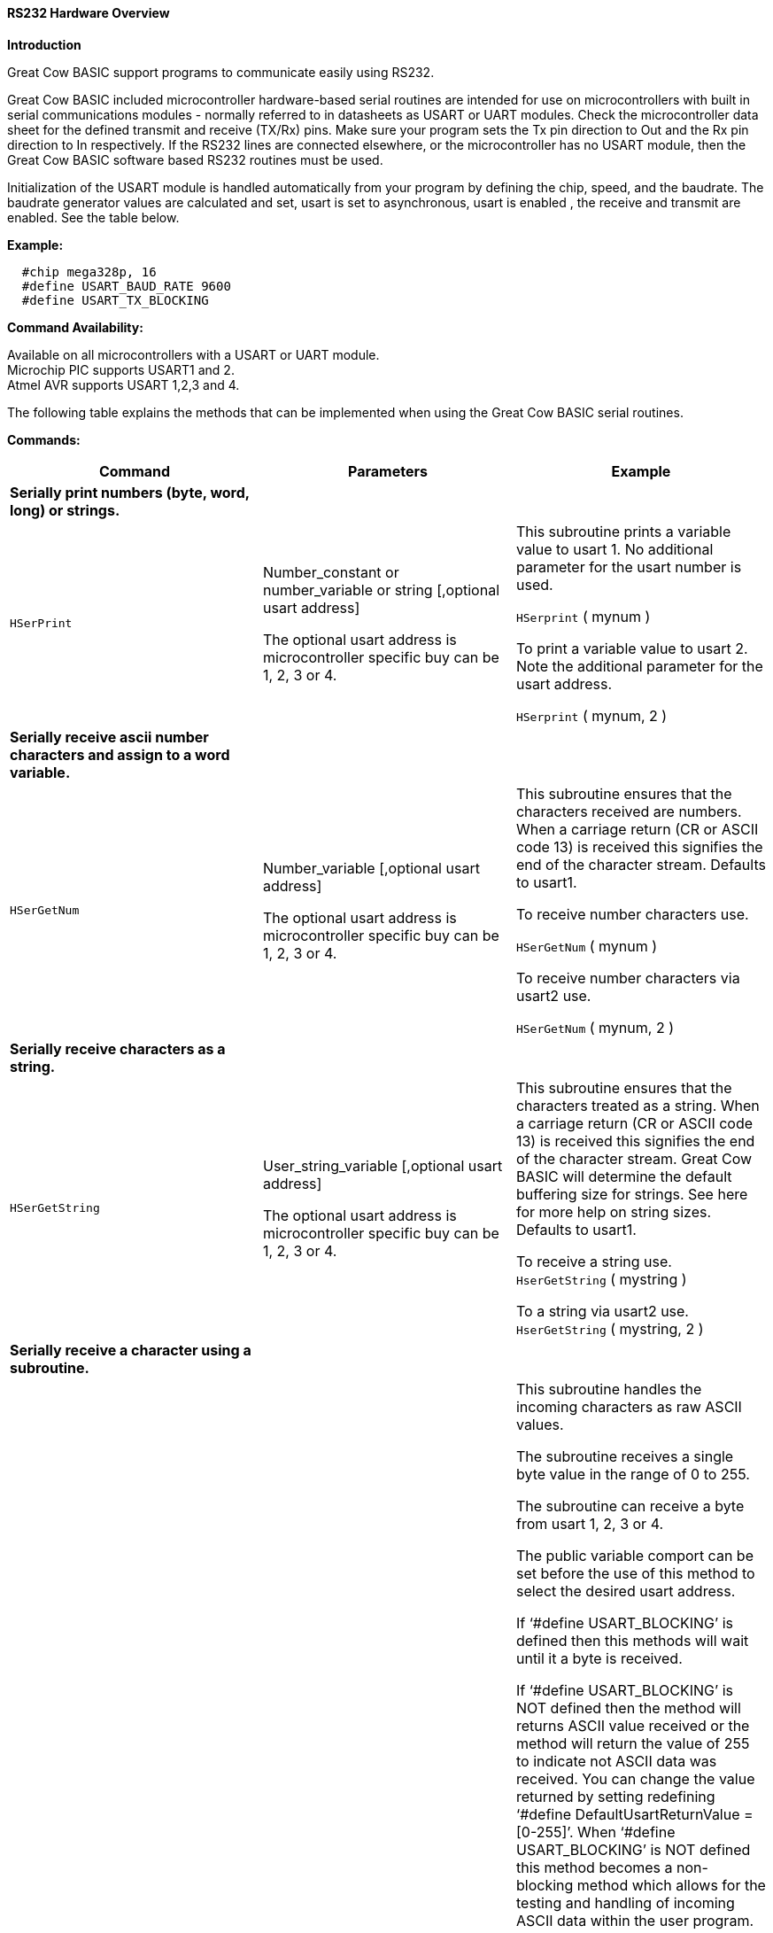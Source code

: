 //Adding USART_DELAY OFF information

==== RS232 Hardware Overview

*Introduction*

Great Cow BASIC support programs to communicate easily using RS232.

Great Cow BASIC included microcontroller hardware-based serial routines are intended for use on microcontrollers with built in serial communications modules - normally referred to in datasheets as USART or UART modules.  Check the microcontroller data sheet for the defined transmit and receive (TX/Rx) pins.  Make sure your program sets the Tx pin direction to Out and the Rx pin direction to In respectively.  If the RS232 lines are connected elsewhere, or the microcontroller has no USART module, then the Great Cow BASIC software based RS232 routines must be used.

Initialization of the USART module is handled automatically from your program by defining the chip, speed, and the baudrate.  The baudrate generator values are calculated and set,  usart is set to asynchronous, usart is enabled , the receive and transmit  are enabled. See the table below.

*Example:*
----
  #chip mega328p, 16
  #define USART_BAUD_RATE 9600
  #define USART_TX_BLOCKING
----
*Command Availability:*

Available on all microcontrollers with a USART or UART module. +
Microchip PIC supports USART1 and 2. +
Atmel AVR supports USART 1,2,3 and 4.

The following table explains the methods that can be implemented when using the Great Cow BASIC serial routines.

*Commands:*

|===
|*Command* |*Parameters* |*Example*

|*Serially print numbers (byte, word, long) or  strings.* | |

|`HSerPrint` |Number_constant or number_variable or string [,optional usart address]

The optional usart address is microcontroller specific buy can be 1, 2, 3 or 4. |This subroutine prints a variable value to usart 1. No additional parameter for the usart number is used.

`HSerprint` ( mynum )

To print a variable value to usart 2. Note the additional parameter for the usart address.

`HSerprint` ( mynum, 2 )

|*Serially receive ascii number characters and assign to a word variable.* | |

|`HSerGetNum` |Number_variable [,optional usart address]

The optional usart address is microcontroller specific buy can be 1, 2, 3 or 4. | This subroutine ensures that the characters received are numbers.  When a carriage return (CR or ASCII code 13) is received this signifies the end of the character stream. Defaults to usart1.

To receive number characters use.

`HSerGetNum` ( mynum   )

To receive number characters via usart2 use.

`HSerGetNum` ( mynum, 2 )

|*Serially receive characters as a string.*  | |
|`HSerGetString` |User_string_variable [,optional usart address]

The optional usart address is microcontroller specific buy can be 1, 2, 3 or 4. | This subroutine ensures that the characters treated as a string.  When a carriage return (CR or ASCII code 13) is received this signifies the end of the character stream. Great Cow BASIC will determine the default buffering size for strings. See here for more help on string sizes. Defaults to usart1.

To receive a string use. +
`HserGetString` ( mystring )

To a string via usart2 use. +
`HserGetString` ( mystring, 2 )

|*Serially receive a character using a subroutine.* | |
|`HSerReceive` |byte_variable | This subroutine handles the incoming characters as raw ASCII values.

The subroutine receives a single byte value in the range of 0 to 255.

The subroutine can receive a byte from usart 1, 2, 3 or 4.

The public variable comport  can be set before the use of this method to select the desired usart address.

If ‘#define USART_BLOCKING’ is defined then this methods will wait until it a byte is received.

If ‘#define USART_BLOCKING’ is NOT defined then the method will returns ASCII value received or the method will return the value of 255 to indicate not ASCII data was received.  You can change the value returned by setting redefining ‘#define DefaultUsartReturnValue = [0-255]’.  When ‘#define USART_BLOCKING’ is NOT defined  this method becomes a non- blocking method which allows for the testing and handling of incoming ASCII data within the user program.

To receive an ASCII byte value in blocking mode use. Defaults to usart1

#define USART_BLOCKING +
… +
… +
`HSerReceive` (user_byte_variable)

To receive an ASCII byte value via usart 3 using blocking mode use

#define USART_BLOCKING +
… +
… +
Comport = 3 +
`HSerReceive` ( user_byte_variable)

To receive an ASCII byte value use in non-blocking mode use. Ensure #define USART_BLOCKING is NOT defined. This method fefaults to usart1

`HSerReceive` (user_byte_variable)

To receive an ASCII byte value via usart 4 using non-blocking mode use. Ensure #define USART_BLOCKING is NOT defined.

Comport = 4 +
`HSerReceive` ( user_byte_variable )

|*Serially receive a character using a function specifically via usart1.* | |
|`HSerReceive1` |none |This function handles the incoming characters as raw ASCII values.

The function receives a single byte value in the range of 0 to 255.

The function can return only a byte value from usart 1.

The blocking and non-blocking mode and the methods are the same as shown in the previous method.

To receive an ASCII byte value via usart 1 using blocking mode use

#define USART_BLOCKING +
… +
… +
user_number_variable = `HSerReceive1`

To receive an ASCII byte value use in non-blocking mode use. Ensure #define USART_BLOCKING is NOT defined.

user_number_variable = `HSerReceive1`

|*Serially receive a character using a function specifically via usart2*| |
|`HSerReceive2` |none |This function handles the incoming characters as raw ASCII values.

The function receives a single byte value in the range of 0 to 255.

The function can receive only a byte value from usart 2.

The blocking and non-blocking mode and the methods are the same as shown in the previous method.

To receive an ASCII byte value via usart 2 using blocking mode use

#define USART_BLOCKING +
… +
… +
user_byte_variable = `HSerReceive2`

To receive an ASCII byte value use in non-blocking mode use. Ensure #define USART_BLOCKING is NOT defined.

user_byte_variable = `HSerReceive2`

|*Serially receive a character using a function from either usart ports using a parameter to select the usart.* | |
|`HSerReceiveFrom` |Usart_number, +
 Default is 1 |This function handles the incoming characters as raw ASCII values.

The function return a single byte value in the range of 0 to 255.

The function can receive only a byte value from usart 1 and usart 2

The blocking and non-blocking mode and the methods are the same as shown in the previous method.

To receive an ASCII byte value via usart 1 using blocking mode use

#define USART_BLOCKING +
… +
… +
user_byte_variable = `HSerReceiveFrom`

To receive an ASCII byte value use in non-blocking mode use. Ensure #define USART_BLOCKING is NOT defined.

'Chosen_usart = 2 +
user_byte_variable = `HSerReceiveFrom` (2)

|*Serially send a byte using any of the usart ports.* | |
|`HSerSend` |Byte or byte_variable   [,optional usart address]  + The optional usart address is microcontroller specific buy can be 1, 2, 3 or 4. |This subroutine sends a byte value to usart 1. No additional parameter for the usart number is used.

`HSerSend`( user_byte )

To print a variable value to usart 2. Note the additional parameter for the usart address.

`HSerSend` ( user_byte, 2 )

|*Serially send a byte and a CR&LF using any of the usart ports*| |
|`HSerPrintByteCRLF` |Byte or byte_variable +  [,optional usart address] The optional usart address is microcontroller specific buy can be 1, 2, 3 or 4. |This subroutine sends a byte value to usart 1.

`HserPrintCRLF` users_byte,2

|*Serially send  CR&LF (can be multiple) using any of the usart ports*| |
|`HSerPrintCRLF` |Number of CR&LF to be sent + [,optional usart address] The optional usart address is microcontroller specific buy can be 1, 2, 3 or 4. |This subroutine sends a CR&LF to port 2.


`HserPrintCRLF` 1,2    ' Will send a CR & LF out of comport 2 to the terminal


|===
*Constants*
These constants affect the operation of the hardware RS232 routines:
[cols=3, options="header,autowidth"]
|===
|*Constant Name*
|*Controls*
|*Default Value*
|`USART_BAUD_RATE` |Baud rate (in bps) for the routines to operate at. |No default, user must enter a baud. Doesn't have to be a standard baud.
|`USART_BLOCKING`
|If defined, this constant will cause the USART routines to wait until data
can be sent or received.
|No parameter needed. Use “#defining” it implement the action.
|`USART_TX_BLOCKING`
|If defined, this constant will cause the Transmit USART routines to wait until Transmit register is empty before writing the next byte which prevents over running the register and losing data.
| No parameter needed. Use “#defining” it implement the action.

|`USART2_BAUD_RATE` |Baud rate (in bps) for the routines to operate at. |No default, user must enter a baud. Doesn't have to be a standard baud.
|`USART2_BLOCKING`
|If defined, this constant will cause the USART routines to wait until data
can be sent or received.
|No parameter needed. Use “#defining” it implement the action.
|`USART2_TX_BLOCKING`
|If defined, this constant will cause the Transmit USART routines to wait until Transmit register is empty before writing the next byte which prevents over running the register and losing data.
| No parameter needed. Use “#defining” it implement the action.

|`USART3_BAUD_RATE` |Baud rate (in bps) for the routines to operate at. |No default, user must enter a baud. Doesn't have to be a standard baud.
|`USART3_BLOCKING`
|If defined, this constant will cause the USART routines to wait until data
can be sent or received.
|No parameter needed. Use “#defining” it implement the action.
|`USART3_TX_BLOCKING`
|If defined, this constant will cause the Transmit USART routines to wait until Transmit register is empty before writing the next byte which prevents over running the register and losing data.
| No parameter needed. Use “#defining” it implement the action.

|`USART4_BAUD_RATE` |Baud rate (in bps) for the routines to operate at. |No default, user must enter a baud. Doesn't have to be a standard baud.
|`USART4_BLOCKING`
|If defined, this constant will cause the USART routines to wait until data
can be sent or received.
|No parameter needed. Use “#defining” it implement the action.
|`USART4_TX_BLOCKING`
|If defined, this constant will cause the Transmit USART routines to wait until Transmit register is empty before writing the next byte which prevents over running the register and losing data.
| No parameter needed. Use “#defining” it implement the action.
{empty} +
{empty} +
|`USART_DELAY`
|This is the delay between characters.
|`1 ms`

To disable this delay between characters ...  Use #define  `USART_DELAY  0 MS`, or,
To disable this delay between characters ...  Use #define  `USART_DELAY  OFF`


|`CHECK_USART_BAUD_RATE`
|Instruct the compiler to show the real BPS to be used
|Not the default operation

|`ISSUE_CHECK_USART_BAUD_RATE_WARNING`
|Instruct the compiler to show BPS calculation errors
|Not the default operation

|`SerPrintCR` | Causes a Carriage return to be sent after every HserPrint automatically. | No parameter needed. User “#defining” it implements the action

|`SerPrintLF` | Causes a LineFeed to be sent after every HserPrint. Some communications require both CR and LF | No parameter needed. User “#defining” it implements the action

|===
